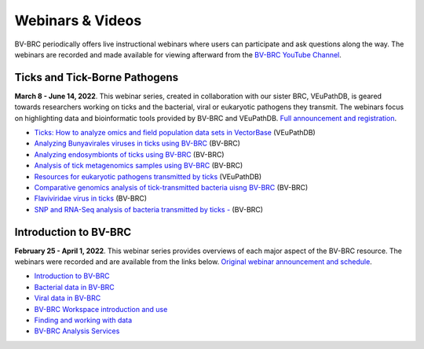 Webinars & Videos
==================

BV-BRC periodically offers live instructional webinars where users can participate and ask questions along the way. The webinars are recorded and made available for viewing afterward from the `BV-BRC YouTube Channel <https://www.youtube.com/channel/UCDkT2ZCWhK3GBtm5R-o1J4A>`_.

Ticks and Tick-Borne Pathogens
------------------------------
**March 8 - June 14, 2022**.  This webinar series, created in collaboration with our sister BRC, VEuPathDB, is geared towards researchers working on ticks and the bacterial, viral or eukaryotic pathogens they transmit. The webinars focus on highlighting data and bioinformatic tools provided by BV-BRC and VEuPathDB. `Full announcement and registration <https://veupathdb.org/veupathdb/app/static-content/tickwebinars.html>`_.

* `Ticks: How to analyze omics and field population data sets in VectorBase <https://youtu.be/93Ci3UJ-yAU>`_ (VEuPathDB)
* `Analyzing Bunyavirales viruses in ticks using BV-BRC <https://youtu.be/9IVaY5d6qdA>`_ (BV-BRC)
* `Analyzing endosymbionts of ticks using BV-BRC <https://youtu.be/lsDXu00IB_4>`_ (BV-BRC)
* `Analysis of tick metagenomics samples using BV-BRC <https://youtu.be/EpvW42kN-1c>`_ (BV-BRC)
* `Resources for eukaryotic pathogens transmitted by ticks <https://youtu.be/4gKJ62wOUi0>`_ (VEuPathDB)
* `Comparative genomics analysis of tick-transmitted bacteria uisng BV-BRC <https://youtu.be/4BohhruNoTs>`_ (BV-BRC)
* `Flaviviridae virus in ticks <https://youtu.be/v_xw06GPso8>`_ (BV-BRC)
* `SNP and RNA-Seq analysis of bacteria transmitted by ticks - <https://youtu.be/4HnDM_KJg4U>`_ (BV-BRC)

Introduction to BV-BRC
----------------------
**February 25 - April 1, 2022**. This webinar series provides overviews of each major aspect of the BV-BRC resource. The webinars were recorded and are available from the links below. `Original webinar announcement and schedule <https://www.bv-brc.org/docs/webinar/bv-brc_intro.html>`_.

* `Introduction to BV-BRC <https://youtu.be/sPh9syjXpuA>`_
* `Bacterial data in BV-BRC <https://youtu.be/efNsqDFFCi0>`_
* `Viral data in BV-BRC <https://youtu.be/nyH7YdX5pPc>`_
* `BV-BRC Workspace introduction and use <https://youtu.be/_kyo2uZ6g2c>`_
* `Finding and working with data <https://youtu.be/gefGo7rVs9w>`_
* `BV-BRC Analysis Services <https://youtu.be/E4kadbLooRk>`_